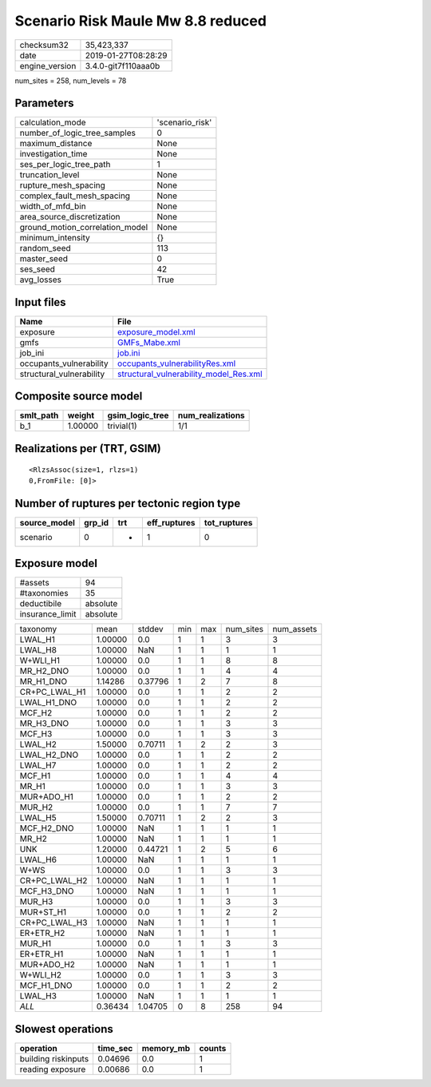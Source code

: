 Scenario Risk Maule Mw 8.8 reduced
==================================

============== ===================
checksum32     35,423,337         
date           2019-01-27T08:28:29
engine_version 3.4.0-git7f110aaa0b
============== ===================

num_sites = 258, num_levels = 78

Parameters
----------
=============================== ===============
calculation_mode                'scenario_risk'
number_of_logic_tree_samples    0              
maximum_distance                None           
investigation_time              None           
ses_per_logic_tree_path         1              
truncation_level                None           
rupture_mesh_spacing            None           
complex_fault_mesh_spacing      None           
width_of_mfd_bin                None           
area_source_discretization      None           
ground_motion_correlation_model None           
minimum_intensity               {}             
random_seed                     113            
master_seed                     0              
ses_seed                        42             
avg_losses                      True           
=============================== ===============

Input files
-----------
======================== ==================================================================================
Name                     File                                                                              
======================== ==================================================================================
exposure                 `exposure_model.xml <exposure_model.xml>`_                                        
gmfs                     `GMFs_Mabe.xml <GMFs_Mabe.xml>`_                                                  
job_ini                  `job.ini <job.ini>`_                                                              
occupants_vulnerability  `occupants_vulnerabilityRes.xml <occupants_vulnerabilityRes.xml>`_                
structural_vulnerability `structural_vulnerability_model_Res.xml <structural_vulnerability_model_Res.xml>`_
======================== ==================================================================================

Composite source model
----------------------
========= ======= =============== ================
smlt_path weight  gsim_logic_tree num_realizations
========= ======= =============== ================
b_1       1.00000 trivial(1)      1/1             
========= ======= =============== ================

Realizations per (TRT, GSIM)
----------------------------

::

  <RlzsAssoc(size=1, rlzs=1)
  0,FromFile: [0]>

Number of ruptures per tectonic region type
-------------------------------------------
============ ====== === ============ ============
source_model grp_id trt eff_ruptures tot_ruptures
============ ====== === ============ ============
scenario     0      *   1            0           
============ ====== === ============ ============

Exposure model
--------------
=============== ========
#assets         94      
#taxonomies     35      
deductibile     absolute
insurance_limit absolute
=============== ========

============= ======= ======= === === ========= ==========
taxonomy      mean    stddev  min max num_sites num_assets
LWAL_H1       1.00000 0.0     1   1   3         3         
LWAL_H8       1.00000 NaN     1   1   1         1         
W+WLI_H1      1.00000 0.0     1   1   8         8         
MR_H2_DNO     1.00000 0.0     1   1   4         4         
MR_H1_DNO     1.14286 0.37796 1   2   7         8         
CR+PC_LWAL_H1 1.00000 0.0     1   1   2         2         
LWAL_H1_DNO   1.00000 0.0     1   1   2         2         
MCF_H2        1.00000 0.0     1   1   2         2         
MR_H3_DNO     1.00000 0.0     1   1   3         3         
MCF_H3        1.00000 0.0     1   1   3         3         
LWAL_H2       1.50000 0.70711 1   2   2         3         
LWAL_H2_DNO   1.00000 0.0     1   1   2         2         
LWAL_H7       1.00000 0.0     1   1   2         2         
MCF_H1        1.00000 0.0     1   1   4         4         
MR_H1         1.00000 0.0     1   1   3         3         
MUR+ADO_H1    1.00000 0.0     1   1   2         2         
MUR_H2        1.00000 0.0     1   1   7         7         
LWAL_H5       1.50000 0.70711 1   2   2         3         
MCF_H2_DNO    1.00000 NaN     1   1   1         1         
MR_H2         1.00000 NaN     1   1   1         1         
UNK           1.20000 0.44721 1   2   5         6         
LWAL_H6       1.00000 NaN     1   1   1         1         
W+WS          1.00000 0.0     1   1   3         3         
CR+PC_LWAL_H2 1.00000 NaN     1   1   1         1         
MCF_H3_DNO    1.00000 NaN     1   1   1         1         
MUR_H3        1.00000 0.0     1   1   3         3         
MUR+ST_H1     1.00000 0.0     1   1   2         2         
CR+PC_LWAL_H3 1.00000 NaN     1   1   1         1         
ER+ETR_H2     1.00000 NaN     1   1   1         1         
MUR_H1        1.00000 0.0     1   1   3         3         
ER+ETR_H1     1.00000 NaN     1   1   1         1         
MUR+ADO_H2    1.00000 NaN     1   1   1         1         
W+WLI_H2      1.00000 0.0     1   1   3         3         
MCF_H1_DNO    1.00000 0.0     1   1   2         2         
LWAL_H3       1.00000 NaN     1   1   1         1         
*ALL*         0.36434 1.04705 0   8   258       94        
============= ======= ======= === === ========= ==========

Slowest operations
------------------
=================== ======== ========= ======
operation           time_sec memory_mb counts
=================== ======== ========= ======
building riskinputs 0.04696  0.0       1     
reading exposure    0.00686  0.0       1     
=================== ======== ========= ======
